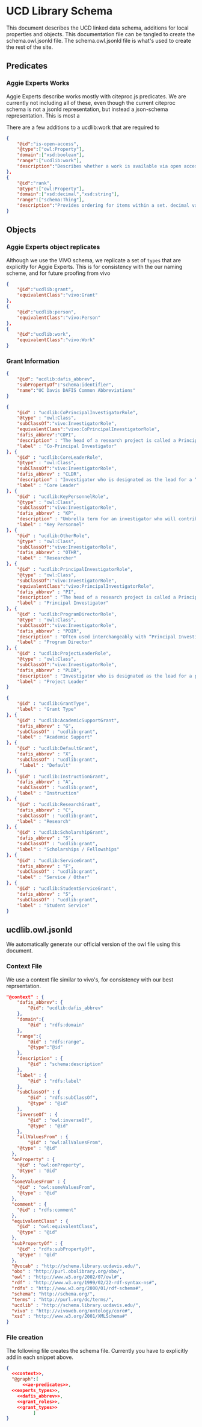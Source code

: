 * UCD Library Schema

  This document describes the UCD linked data schema, additions for local
  properties and objects.  This documentation file can be tangled to create the
  schema.owl.jsonld file. The schema.owl.jsonld file is what's used to create
  the rest of the site.

** Predicates

*** Aggie Experts Works

    Aggie Experts describe works mostly with citeproc.js predicates.  We are
    currently not including all of these, even though the current citeproc
    schema is not a jsonld representation, but instead a json-schema
    representation.  This is most a

    There are a few additions to a ucdlib:work that are required to

    #+name: ae-predicates
    #+begin_src json :no-tangle
      {
          "@id":"is-open-access",
          "@type":["owl:Property"],
          "domain":["xsd:boolean"],
          "range":["ucdlib:work"],
          "description":"Describes whether a work is available via open access."
      },
      {
          "@id":"rank",
          "@type":["owl:Property"],
          "domain":["xsd:decimal","xsd:string"],
          "range":["schema:Thing"],
          "description":"Provides ordering for items within a set. decimal values are sorted numerically, and strings are sorted lexigraphically"
      }
    #+end_src

** Objects

*** Aggie Experts object replicates

    Although we use the VIVO schema, we replicate a set of ~types~ that are
    explicitly for Aggie Experts.  This is for consistency with the our naming
    scheme, and for future proofing from vivo

    #+name: experts_types
    #+begin_src json :no-tangle
      {
          "@id":"ucdlib:grant",
          "equivalentClass":"vivo:Grant"
      },
      {
          "@id":"ucdlib:person",
          "equivalentClass":"vivo:Person"
      },
      {
          "@id":"ucdlib:work",
          "equivalentClass":"vivo:Work"
      }
    #+end_src

*** Grant Information

    #+name: dafis_abbrev
    #+begin_src json :no-tangle
      {
          "@id": "ucdlib:dafis_abbrev",
          "subPropertyOf":"schema:identifier",
          "name":"UC Davis DAFIS Common Abbreviations"
      }
   #+end_src

    #+name: grant_roles
    #+begin_src json :no-tangle
      {
          "@id" : "ucdlib:CoPrincipalInvestigatorRole",
          "@type" : "owl:Class",
          "subClassOf":"vivo:InvestigatorRole",
          "equivalentClass":"vivo:CoPrincipalInvestigatorRole",
          "dafis_abbrev":"COPI",
          "description" : "The head of a research project is called a Principal Investigator. On occasion, he or she may have one or more Co-Principal Investigators who share with him or her responsibility for participatory conduct of the project.",
          "label" : "Co-Principal Investigator"
      }, {
          "@id" : "ucdlib:CoreLeaderRole",
          "@type" : "owl:Class",
          "subClassOf":"vivo:InvestigatorRole",
          "dafis_abbrev" : "CLDR",
          "description" : "Investigator who is designated as the lead for a “core”, as a component/project in large multi-project proposals like center grants (e.g. Center ABC, with an Administrative Core, an Education Core, and two projects). NIH refers to it as a “distinct, reviewable part…for which there is a business need to gather detailed information identified in the funding opportunity announcement”.",
          "label" : "Core Leader"
      }, {
          "@id" : "ucdlib:KeyPersonnelRole",
          "@type" : "owl:Class",
          "subClassOf":"vivo:InvestigatorRole",
          "dafis_abbrev" : "KP",
          "description" : "Umbrella term for an investigator who will contribute / do work on / carry out the proposed project, part of the research team. May also be referred to as a primary contributor or senior personnel. Per NIH: “…individuals who contribute to the scientific development or execution of a project in a substantive, measurable way, whether or not they receive salaries or compensation under the grant…Consultants and those with a postdoctoral role also may be considered senior/key personnel if they meet this definition. Senior/key personnel must devote measurable effort to the project whether or not salaries or compensation are requested. \"Zero percent\" effort or \"as needed\" are not acceptable levels of involvement for those designated as Senior/Key Personnel.”",
          "label" : "Key Personnel"
      }, {
          "@id" : "ucdlib:OtherRole",
          "@type" : "owl:Class",
          "subClassOf":"vivo:InvestigatorRole",
          "dafis_abbrev" : "OTHR",
          "label" : "Researcher"
      }, {
          "@id" : "ucdlib:PrincipalInvestigatorRole",
          "@type" : "owl:Class",
          "subClassOf":"vivo:InvestigatorRole",
          "equivalentClass":"vivo:PrincipalInvestigatorRole",
          "dafis_abbrev" : "PI",
          "description" : "The head of a research project is called a Principal Investigator. On occasion, he or she may have one or more Co-Principal Investigators who share with him or her responsibility for participatory conduct of the project.",
          "label" : "Principal Investigator"
      }, {
          "@id" : "ucdlib:ProgramDirectorRole",
          "@type" : "owl:Class",
          "subClassOf":"vivo:InvestigatorRole",
          "dafis_abbrev" : "PDIR",
          "description" : "Often used interchangeably with “Principal Investigator” (PD/PI); the person responsible for the project or program if awarded.",
          "label" : "Program Director"
      }, {
          "@id" : "ucdlib:ProjectLeaderRole",
          "@type" : "owl:Class",
          "subClassOf":"vivo:InvestigatorRole",
          "dafis_abbrev" : "PLDR",
          "description" : "Investigator who is designated as the lead for a particular component within a multi-project proposal. “Project” may be used interchangeably with “Core” as defined above.",
          "label" : "Project Leader"
      }

    #+end_src

    #+name:grant_types
    #+begin_src json :no-tangle
      {
          "@id" : "ucdlib:GrantType",
          "label" : "Grant Type"
      }, {
          "@id" : "ucdlib:AcademicSupportGrant",
          "dafis_abbrev" : "G",
          "subClassOf" : "ucdlib:grant",
          "label" : "Academic Support"
      }, {
          "@id" : "ucdlib:DefaultGrant",
          "dafis_abbrev" : "X",
          "subClassOf" : "ucdlib:grant",
           "label" : "Default"
      }, {
          "@id" : "ucdlib:InstructionGrant",
          "dafis_abbrev" : "A",
          "subClassOf" : "ucdlib:grant",
          "label" : "Instruction"
      }, {
          "@id" : "ucdlib:ResearchGrant",
          "dafis_abbrev" : "C",
          "subClassOf" : "ucdlib:grant",
          "label" : "Research"
      }, {
          "@id" : "ucdlib:ScholarshipGrant",
          "dafis_abbrev" : "S",
          "subClassOf" : "ucdlib:grant",
          "label" : "Scholarships / Fellowships"
      }, {
          "@id" : "ucdlib:ServiceGrant",
          "dafis_abbrev" : "F",
          "subClassOf" : "ucdlib:grant",
          "label" : "Service / Other"
      }, {
          "@id" : "ucdlib:StudentServiceGrant",
          "dafis_abbrev" : "S",
          "subClassOf" : "ucdlib:grant",
          "label" : "Student Service"
      }
    #+end_src

** ucdlib.owl.jsonld

   We automatically generate our official version of the owl file using this
   document.

*** Context File
    We use a context file similar to vivo's, for consistency with our best
    reprsentation.

     #+name:context
     #+begin_src json :no-tangle
       "@context" : {
           "dafis_abbrev": {
               "@id": "ucdlib:dafis_abbrev"
           },
           "domain":{
               "@id" : "rdfs:domain"
           },
           "range":{
               "@id" : "rdfs:range",
               "@type":"@id"
           },
           "description" : {
               "@id" : "schema:description"
           },
           "label" : {
               "@id" : "rdfs:label"
           },
           "subClassOf" : {
               "@id" : "rdfs:subClassOf",
               "@type" : "@id"
           },
           "inverseOf" : {
               "@id" : "owl:inverseOf",
               "@type" : "@id"
           },
           "allValuesFrom" : {
               "@id" : "owl:allValuesFrom",
           "@type" : "@id"
         },
         "onProperty" : {
           "@id" : "owl:onProperty",
           "@type" : "@id"
         },
         "someValuesFrom" : {
           "@id" : "owl:someValuesFrom",
           "@type" : "@id"
         },
         "comment" : {
           "@id" : "rdfs:comment"
         },
         "equivalentClass" : {
           "@id" : "owl:equivalentClass",
           "@type" : "@id"
         },
         "subPropertyOf" : {
           "@id" : "rdfs:subPropertyOf",
           "@type" : "@id"
         },
         "@vocab" : "http://schema.library.ucdavis.edu/",
         "obo" : "http://purl.obolibrary.org/obo/",
         "owl" : "http://www.w3.org/2002/07/owl#",
         "rdf" : "http://www.w3.org/1999/02/22-rdf-syntax-ns#",
         "rdfs" : "http://www.w3.org/2000/01/rdf-schema#",
         "schema": "http://schema.org/",
         "terms" : "http://purl.org/dc/terms/",
         "ucdlib" : "http://schema.library.ucdavis.edu/",
         "vivo" : "http://vivoweb.org/ontology/core#",
         "xsd" : "http://www.w3.org/2001/XMLSchema#"
       }
     #+end_src

*** File creation
    The following file creates the schema file. Currently you have to explicitly
    add in each snippet above.

     #+name:file
     #+begin_src json :noweb yes :tangle ucdlib.owl.jsonld
       {
         <<context>>,
         "@graph":[
             <<ae-predicates>>,
         <<experts_types>>,
           <<dafis_abbrev>>,
           <<grant_roles>>,
           <<grant_types>>
                 ]
       }
     #+end_src
